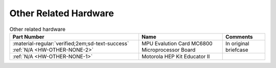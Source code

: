 .. _Other hardware page:

Other Related Hardware
======================

.. csv-table:: Other related hardware
   :header: "Part Number","Name","Comments" 
   :widths: auto

   ":material-regular:`verified;2em;sd-text-success` :ref:`N/A <HW-OTHER-NONE-2>`","MPU Evalution Card MC6800 Microprocessor Board","In original briefcase"
   ":ref:`N/A <HW-OTHER-NONE-1>`","Motorola HEP Kit Educator II",""

